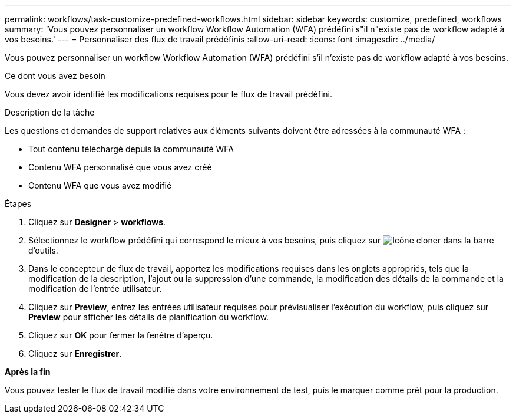 ---
permalink: workflows/task-customize-predefined-workflows.html 
sidebar: sidebar 
keywords: customize, predefined, workflows 
summary: 'Vous pouvez personnaliser un workflow Workflow Automation (WFA) prédéfini s"il n"existe pas de workflow adapté à vos besoins.' 
---
= Personnaliser des flux de travail prédéfinis
:allow-uri-read: 
:icons: font
:imagesdir: ../media/


[role="lead"]
Vous pouvez personnaliser un workflow Workflow Automation (WFA) prédéfini s'il n'existe pas de workflow adapté à vos besoins.

.Ce dont vous avez besoin
Vous devez avoir identifié les modifications requises pour le flux de travail prédéfini.

.Description de la tâche
Les questions et demandes de support relatives aux éléments suivants doivent être adressées à la communauté WFA :

* Tout contenu téléchargé depuis la communauté WFA
* Contenu WFA personnalisé que vous avez créé
* Contenu WFA que vous avez modifié


.Étapes
. Cliquez sur *Designer* > *workflows*.
. Sélectionnez le workflow prédéfini qui correspond le mieux à vos besoins, puis cliquez sur image:../media/clone_wfa_icon.gif["Icône cloner"] dans la barre d'outils.
. Dans le concepteur de flux de travail, apportez les modifications requises dans les onglets appropriés, tels que la modification de la description, l'ajout ou la suppression d'une commande, la modification des détails de la commande et la modification de l'entrée utilisateur.
. Cliquez sur *Preview*, entrez les entrées utilisateur requises pour prévisualiser l'exécution du workflow, puis cliquez sur *Preview* pour afficher les détails de planification du workflow.
. Cliquez sur *OK* pour fermer la fenêtre d'aperçu.
. Cliquez sur *Enregistrer*.


*Après la fin*

Vous pouvez tester le flux de travail modifié dans votre environnement de test, puis le marquer comme prêt pour la production.
